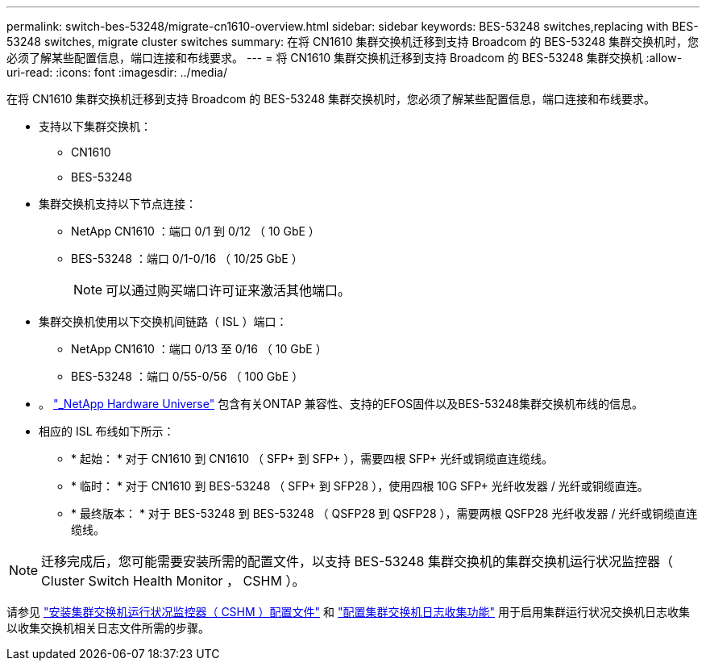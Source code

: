 ---
permalink: switch-bes-53248/migrate-cn1610-overview.html 
sidebar: sidebar 
keywords: BES-53248 switches,replacing with BES-53248 switches, migrate cluster switches 
summary: 在将 CN1610 集群交换机迁移到支持 Broadcom 的 BES-53248 集群交换机时，您必须了解某些配置信息，端口连接和布线要求。 
---
= 将 CN1610 集群交换机迁移到支持 Broadcom 的 BES-53248 集群交换机
:allow-uri-read: 
:icons: font
:imagesdir: ../media/


[role="lead"]
在将 CN1610 集群交换机迁移到支持 Broadcom 的 BES-53248 集群交换机时，您必须了解某些配置信息，端口连接和布线要求。

* 支持以下集群交换机：
+
** CN1610
** BES-53248


* 集群交换机支持以下节点连接：
+
** NetApp CN1610 ：端口 0/1 到 0/12 （ 10 GbE ）
** BES-53248 ：端口 0/1-0/16 （ 10/25 GbE ）
+

NOTE: 可以通过购买端口许可证来激活其他端口。



* 集群交换机使用以下交换机间链路（ ISL ）端口：
+
** NetApp CN1610 ：端口 0/13 至 0/16 （ 10 GbE ）
** BES-53248 ：端口 0/55-0/56 （ 100 GbE ）


* 。 https://hwu.netapp.com/Home/Index["_NetApp Hardware Universe"^] 包含有关ONTAP 兼容性、支持的EFOS固件以及BES-53248集群交换机布线的信息。
* 相应的 ISL 布线如下所示：
+
** * 起始： * 对于 CN1610 到 CN1610 （ SFP+ 到 SFP+ ），需要四根 SFP+ 光纤或铜缆直连缆线。
** * 临时： * 对于 CN1610 到 BES-53248 （ SFP+ 到 SFP28 ），使用四根 10G SFP+ 光纤收发器 / 光纤或铜缆直连。
** * 最终版本： * 对于 BES-53248 到 BES-53248 （ QSFP28 到 QSFP28 ），需要两根 QSFP28 光纤收发器 / 光纤或铜缆直连缆线。





NOTE: 迁移完成后，您可能需要安装所需的配置文件，以支持 BES-53248 集群交换机的集群交换机运行状况监控器（ Cluster Switch Health Monitor ， CSHM ）。

请参见 link:configure-health-monitor.html["安装集群交换机运行状况监控器（ CSHM ）配置文件"] 和 link:configure-log-collection["配置集群交换机日志收集功能"] 用于启用集群运行状况交换机日志收集以收集交换机相关日志文件所需的步骤。
